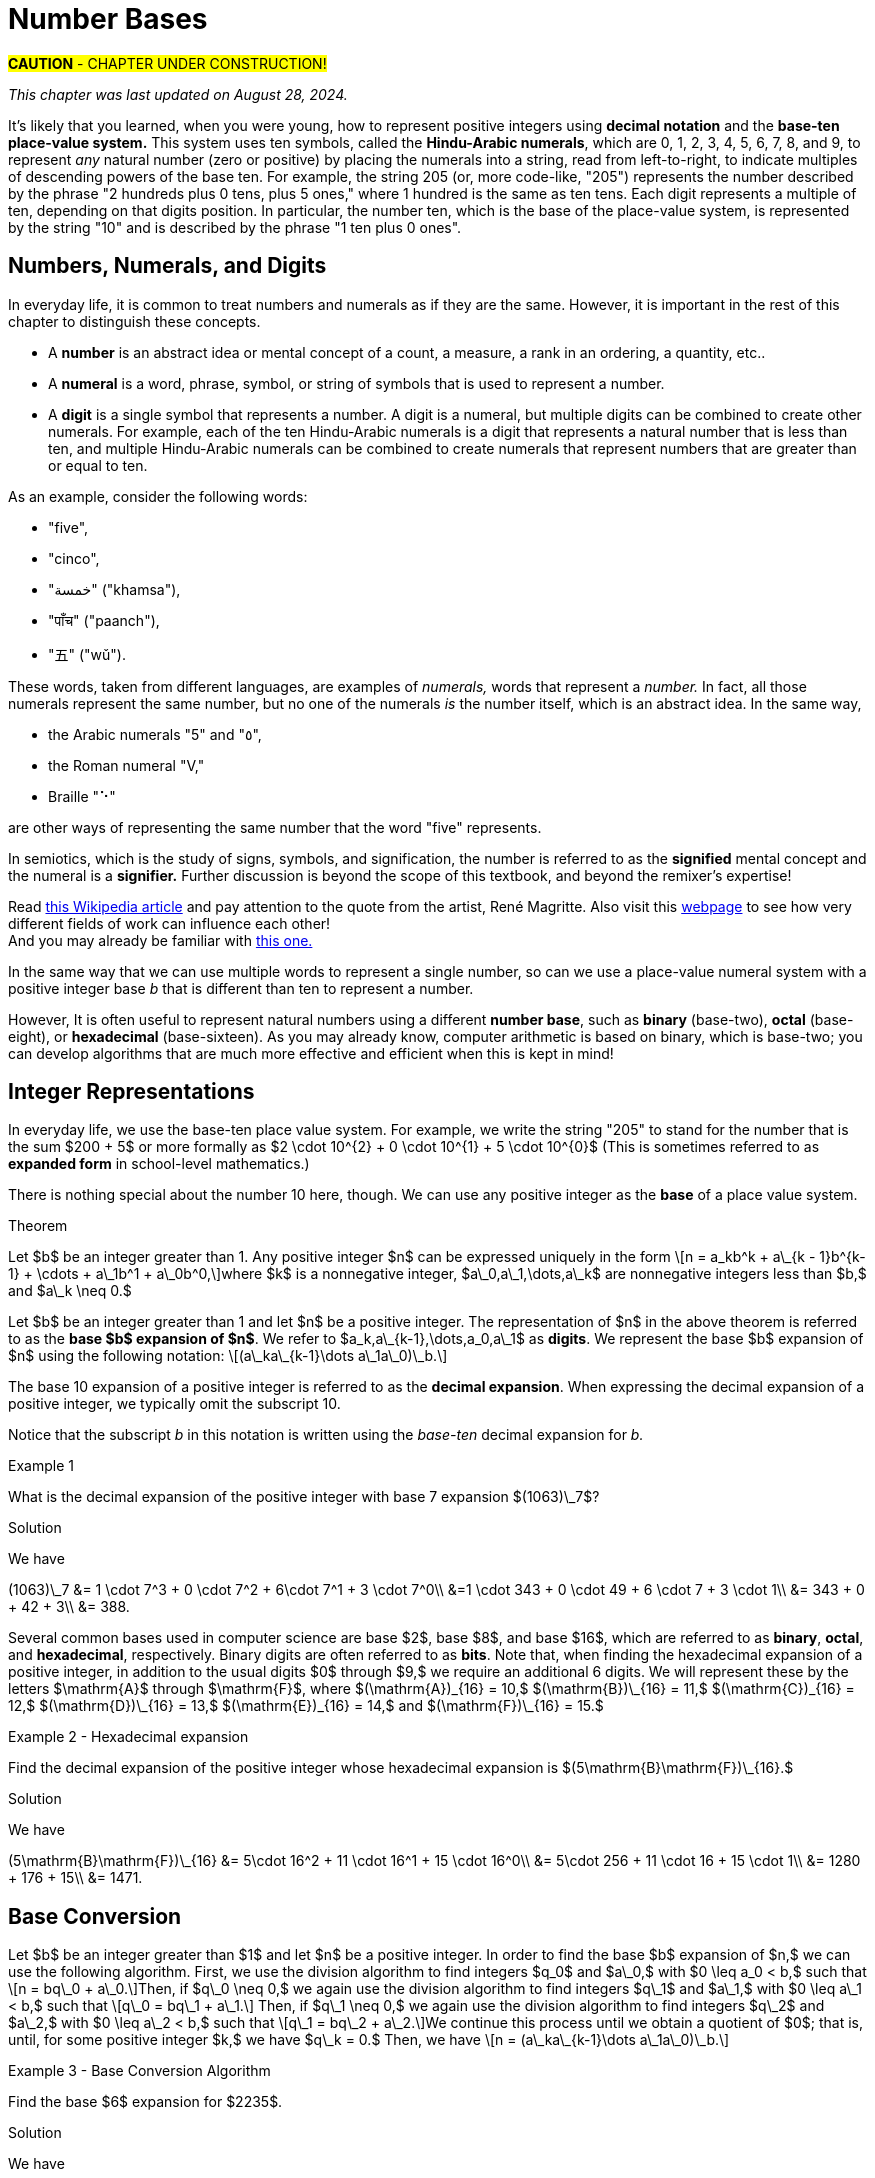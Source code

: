 = Number Bases

#*CAUTION* - CHAPTER UNDER CONSTRUCTION!#

_This chapter was last updated on August 28, 2024._

// MKD example code, not sure where to use it yet
//https://pythontutor.com/render.html#code=x%20%3D%204%0Aprint%28x%29%0Ax%20%3D%200b0101%0Aprint%28x%29%0Ax%20%3D%200O6%0Aprint%28x%29%0Ax%20%3D%200x07%0Aprint%28x%29&cumulative=false&curInstr=8&heapPrimitives=nevernest&mode=display&origin=opt-frontend.js&py=3&rawInputLstJSON=%5B%5D&textReferences=false
// MKD another code sample - gotta love seventeen
//https://pythontutor.com/render.html#code=L%20%3D%20%5B%2017,%200b10001,%200o21,%200x11%20%5D%0Aprint%28L%29&cumulative=false&curInstr=1&heapPrimitives=nevernest&mode=display&origin=opt-frontend.js&py=3&rawInputLstJSON=%5B%5D&textReferences=false
// MKD and every base is base-10
//https://pythontutor.com/render.html#code=L%20%3D%20%5B%2010,%200b10,%200o10,%200x10%20%5D%0Aprint%28L%29&cumulative=false&curInstr=2&heapPrimitives=nevernest&mode=display&origin=opt-frontend.js&py=3&rawInputLstJSON=%5B%5D&textReferences=false

//MKD Rhind Papyrus doubling method of multiplication
//https://mathshistory.st-andrews.ac.uk/HistTopics/Egyptian_papyri/
// and code for it
// https://pythontutor.com/render.html#code=a%20%3D%2041%0Ab%20%3D%2059%0Apowers%20%3D%20%5B1%5D%20%23%20zeroth%20power%20of%202%0Apartial_sums%20%3D%20%5Bb%5D%0Apower_of_2%20%3D%202%0Awhile%20%28power_of_2%20%3C%20a%29%3A%0A%20%20%20%20powers.insert%280,power_of_2%29%0A%20%20%20%20temp%20%3D%20partial_sums%5B0%5D%0A%20%20%20%20partial_sums.insert%280,temp%20%2B%20temp%29%0A%20%20%20%20power_of_2%20%3D%202*power_of_2%0Aa_bits%20%3D%5B0%5D*len%28powers%29%0Atemp%20%3D%20a%0Afor%20i%20in%20range%280,len%28powers%29%29%3A%0A%20%20%20%20if%20%28temp-powers%5Bi%5D%29%20%3E%3D%200%3A%0A%20%20%20%20%20%20%20%20a_bits%5Bi%5D%20%3D%201%0A%20%20%20%20%20%20%20%20temp%20%3D%20temp-powers%5Bi%5D%0A%20%20%20%20%23else%3A%0A%20%20%20%20%23%20%20%20%20a_bits.insert%280,%200%29%0Aproduct%20%3D%200%0Afor%20i%20in%20range%280,len%28powers%29%29%3A%0A%20%20%20%20if%20a_bits%5Bi%5D%20%3D%3D%201%3A%0A%20%20%20%20%20%20%20%20product%20%2B%3D%20partial_sums%5Bi%5D%0Aprint%28a,%22times%22,b,%22equals%22,product%29&cumulative=false&curInstr=70&heapPrimitives=nevernest&mode=display&origin=opt-frontend.js&py=3&rawInputLstJSON=%5B%5D&textReferences=false
// and code for binary bitstring 
//https://pythontutor.com/render.html#code=a%20%3D%2041%0Atemp%20%3D%20a%0Abits%20%3D%20%22%22%0Awhile%28temp%20%3E0%29%3A%0A%20%20%20%20bits%20%3D%20str%28temp%252%29%20%2B%20bits%0A%20%20%20%20temp%20%3D%20%28temp%20%3E%3E%201%29&cumulative=false&curInstr=22&heapPrimitives=nevernest&mode=display&origin=opt-frontend.js&py=3&rawInputLstJSON=%5B%5D&textReferences=false

//MKD musings: 1*1=0+1, 2*1=0+1+1 (we always add TO zero)
//	205, not "2 5" or "25" to indicate "0 tens"
//	compare {}. "", and 0

////
NUMBER BASES (MKD)
	NUMBER THEORY (GGC10) but MKD will move divisibility (algorithms) and modular arithmetic (relations?) content to other chapters, possibly as asynchronous content
	ACM CCECC Number bases	
		binary, 
		hexadecimal 
		(MKD: octal; use example of *nix file permissions)
		
AUG 2024 update on topics
ACM_CCECC_2005/Number bases	binary, hexadecimal

Also for jokes https://math.stackexchange.com/questions/166869/is-10-a-magical-number-or-i-am-missing-something
		
////

// MKD - here is the start of this chapter's content

It's likely that you learned, when you were young, how to represent positive integers using *decimal notation* and the *base-ten place-value system.* This system uses ten symbols, called the *Hindu-Arabic numerals*, which are 0, 1, 2, 3, 4, 5, 6, 7, 8, and 9, to represent _any_ natural number (zero or positive) by placing the numerals into a string, read from left-to-right, to indicate multiples of descending powers of the base ten. For example, the string 205 (or, more code-like, "205") represents the number described by the phrase "2 hundreds plus 0 tens, plus 5 ones," where 1 hundred is the same as ten tens. Each digit represents a multiple of ten, depending on that digits position. In particular, the number ten, which is the base of the place-value system, is represented by the string "10" and is described by the phrase "1 ten plus 0 ones".


//MKD new section - in progress
==  Numbers, Numerals, and Digits

In everyday life, it is common to treat numbers and numerals as if they are the same. However, it is important in the rest of this chapter to distinguish these concepts.

//: A _number_ is an idea or mental concept and is not the same as its representations by _numerals._ 

//In summary: 

* A *number* is an abstract idea or mental concept of a count, a measure, a rank in an ordering, a quantity, etc.. 
* A *numeral* is a word, phrase, symbol, or string of symbols that is used to represent a number. 
* A *digit* is a single symbol that represents a number. A digit is a numeral, but multiple digits can be combined to create other numerals. For example, each of the ten Hindu-Arabic numerals is a digit that represents a natural number that is less than ten, and multiple Hindu-Arabic numerals can be combined to create numerals that represent numbers that are greater than or equal to ten.

As an example, consider the following words: 

* "five", 
* "cinco", 
* "خمسة" ("khamsa"), 
* "पाँच" ("paanch"), 
* "五" ("wǔ"). 

These words, taken from different languages, are examples of _numerals,_ words that represent a _number._ In fact, all those numerals represent the same number, but no one of the numerals _is_ the number itself, which is an abstract idea. 
// . A number is an abstraction. 
// noun, just like "blue" or "beauty" or "justice".
//Is ❤️ an actual heart? Is it "love"?
In the same way, 

* the Arabic numerals "5" and "٥", 
* the Roman numeral "Ⅴ," 
* Braille "⠑" 

are other ways of representing the same number that the word "five" represents.


[click.Semiotics]
--
In semiotics, which is the study of signs, symbols, and signification, the number is referred to as the *signified* mental concept and the numeral is a *signifier.*  
Further discussion is beyond the scope of this textbook, and beyond the remixer's expertise!
--

[click.Art.break:.This.is.NOT.a.pipe.and.I.am.NOT.a.cat!]
--
Read link:https://en.wikipedia.org/wiki/The_Treachery_of_Images[this Wikipedia article] and pay attention to the quote from the artist, René Magritte. Also visit this link:https://link.springer.com/article/10.1007/s11606-010-1581-9[webpage] to see how very different fields of work can influence each other! + 
And you may already be familiar with link:https://en.wikipedia.org/wiki/Zoom_Cat_Lawyer[this one.]
--

In the same way that we can use multiple words to represent a single number, so can we use a place-value numeral system with a positive integer base _b_ that is different than ten 
// other than base-ten 
to represent a number.


//MKD - moved from Introduction chapter; it fits better here
//* 
//In everyday life we use *base-ten Hindu-Arabic place-value notation* to represent the natural numbers. 
// and integers (as well as real numbers.) 
However, 
//in Computer Science applications 
It is often useful to represent natural numbers using a different *number base*, such as *binary* (base-two), *octal* (base-eight), or *hexadecimal* (base-sixteen). As you may already know, computer arithmetic is based on binary, which is base-two; you can develop algorithms that are much more effective and efficient when this is kept in mind!


//	MKD may want to refer to //https://math.libretexts.org/Courses/Hartnell_College/Mathematics_for_Elementary_Teachers/03%3A_Counting_and_Numerals/3.01%3A_Numbers_and_Numerals

// MKD humor
//https://www.reddit.com/r/ExplainTheJoke/comments/1czson4/every_base_is_base_10/?rdt=50955
// Also joke in chapter 2... "There are 10 kinds of people,..."

// quantity - the concept itself
//	number - the word that represents the concept
//	numeral - a symbolic representation of the concept '5', or 'f','i','v','e' that form the word "five"
// holding up five fingers is a "gestural" represention, 
// five dots is another representation


// MKD start topics list
////

History of representeing numbers
	Multiple names: Five, cinco, funf, etc.
	Place-value notation (e.g, base-ten Hindu-Arabic notation) vs other (e.g., Roman numerals DCLXVI)
Decimal
Octal
Binary 
Hexadeximal
other bases





//MKD https://www.frontiersin.org/journals/psychology/articles/10.3389/fpsyg.2012.00009/full "Pie” in Spanish is a foot.

Privilege
The use of subscript is not necessary if the context is clear. For example, \[ chmod 755 hello.txt \] 
is a Unix/Linux command that changes file permission bits (read, write, execute) for a file's owner, the file's group, and any other user. In this example, the string "755" is #octal# not decimal. Notice that no subscript or prefix like "o" is used - it is _natural_ to use octal in this context. The reason we use base-ten numerals as subscripts on numerals in other bases is because base-ten is so dominant: It is the "privileged" base, so we need to indicate when a different base is being used. BUT WE DON'T HAVE TO IF THE CONTEXT IS CLEAR... of if we want to tell jokes like 

* "There are 10 kinds of people in this world — those who understand binary and those who don’t." 

* (the alien base 4 joke) https://old.reddit.com/r/mathmemes/comments/jy745a/all_bases_are_base_10/ and https://math.stackexchange.com/questions/166869/is-10-a-magical-number-or-i-am-missing-something

* "Every base is base 10."

////
// MKD end topics list





// MKD - moved divisibility and gcd content to induction chapter



== Integer Representations



In everyday life, we use the base-ten place value system. For example, we write the string "205" to stand for the number 
that is the sum $200 + 5$ 
or more formally as 
$2 \cdot 10^{2} + 0 \cdot 10^{1} + 5 \cdot 10^{0}$ (This is sometimes referred to as *expanded form* in school-level mathematics.)

There is nothing special about the number 10 here, though. We can use any positive integer as the *base* of a place value system.


.Theorem
****
Let $b$ be an integer greater than 1. Any positive integer $n$ can be expressed uniquely in the form \[n = a\_kb^k + a\_{k - 1}b^{k-1} + \cdots + a\_1b^1 + a\_0b^0,\]where $k$ is a nonnegative integer, $a\_0,a\_1,\dots,a\_k$ are nonnegative integers less than $b,$ and $a\_k \neq 0.$

****
////
[click.MKD_INCOMPLETE_Proof]
--
Fix the value of _b_ as a constant integer greater than 1, then use strong mathematical induction on _n_. + 
//Notice that for the base _b,_ 
//the natural number zero corresponds to $k = 0$ and $a\_0 = 0,$ and 
//the natural number one corresponds to $k = 0$ and $a\_0 = 1;$ and in fact 
Notice that for any positive integer _n_ that is less than _b,_ the number _n_ can be written as $n = a\_0b^0,$ which corresponds to $k = 0$ and $a\_0$ is less than _b._ + 
Also, $b = a\_1b^1 + a\_0b^0,$ where $k = 0$ and $a\_0$ is less than _b._ + = n,$ and that
_b_ itself corresponds to $k = 1,$ $a\_1 = 1,$ and $a\_0 = 0;$ this provides the basis for the induction. + 
For the induction step, assume that $n > b$ and that all integers less than $n$ can be written in the form described. In particular, \[n-1 = a\_kb^k + a\_{k - 1}b^{k-1} + \cdots + a\_1b^1 + a\_0b^0,\]where $k$ is a nonnegative integer, $a\_0,a\_1,\dots,a\_k$ are nonnegative integers less than $b,$ and $a\_k \neq 0.$ If $a\_0 + 1$ is less than _b_, we can simply add 1 to both sides to get \[n = a\_kb^k + a\_{k - 1}b^{k-1} + \cdots + a\_1b^1 + (a\_0 + 1)b^0.\] On the other hand, if $a\_0 + 1 = b,$ then we would need to worry about carrying from the ones place, so instead we can subtract _b_ from _n_ to get a positive number $n - b$ that can \_0$ INCOMPLETE
--
////

Let $b$ be an integer greater than 1 and let $n$ be a positive integer. The representation of $n$ in the above theorem is referred to as the *base $b$ expansion of $n$*. We refer to $a\_k,a\_{k-1},\dots,a\_0,a\_1$ as *digits*. We represent the base $b$ expansion of $n$ using the following notation: \[(a\_ka\_{k-1}\dots a\_1a\_0)\_b.\]


The base 10 expansion of a positive integer is referred to as the *decimal  expansion*. When expressing the decimal expansion of a positive integer, we typically omit the subscript 10.


//MKD adds 
Notice that the subscript _b_ in this notation is written using the _base-ten_ decimal expansion for _b._


****
.Example {counter:numex}
What is the decimal expansion of the positive integer with base 7 expansion $(1063)\_7$?

.Solution

We have

[env.equationalign]
--
(1063)\_7 &= 1 \cdot 7^3 + 0 \cdot 7^2 + 6\cdot 7^1 + 3 \cdot 7^0\\
&=1 \cdot 343 + 0 \cdot 49 + 6 \cdot 7 + 3 \cdot 1\\
&= 343 + 0 + 42 + 3\\
&= 388.
--
****

Several common bases used in computer science are base $2$, base $8$, and base $16$, which are referred to as *binary*, *octal*, and *hexadecimal*, respectively. Binary digits are often referred to as *bits*. Note that, when finding the hexadecimal expansion of a positive integer, in addition to the usual digits $0$ through $9,$ we require an additional 6 digits. We will represent these by the letters $\mathrm{A}$ through $\mathrm{F}$, where $(\mathrm{A})\_{16} = 10,$ $(\mathrm{B})\_{16} = 11,$ $(\mathrm{C})\_{16} = 12,$ $(\mathrm{D})\_{16} = 13,$ $(\mathrm{E})\_{16} = 14,$ and $(\mathrm{F})\_{16} = 15.$

****
.Example {counter:numex} - Hexadecimal expansion
Find the decimal expansion of the positive integer whose hexadecimal expansion is $(5\mathrm{B}\mathrm{F})\_{16}.$

.Solution
We have
[env.equationalign]
--
(5\mathrm{B}\mathrm{F})\_{16} &= 5\cdot 16^2 + 11 \cdot 16^1 + 15 \cdot 16^0\\
&= 5\cdot 256 + 11 \cdot 16 + 15 \cdot 1\\
&= 1280 + 176 + 15\\
&= 1471.
--
****

== Base Conversion

Let $b$ be an integer greater than $1$ and let $n$ be a positive integer. In order to find the base $b$ expansion of $n,$ we can use the following algorithm. First, we use the division algorithm to find integers $q\_0$ and $a\_0,$ with $0 \leq a_0 < b,$ such that \[n = bq\_0 + a\_0.\]Then, if $q\_0 \neq 0,$ we again use the division algorithm to find integers $q\_1$ and $a\_1,$ with $0 \leq a\_1 < b,$ such that \[q\_0 = bq\_1 + a\_1.\] Then, if $q\_1 \neq 0,$ we again use the division algorithm to find integers $q\_2$ and $a\_2,$ with $0 \leq a\_2 < b,$ such that \[q\_1 = bq\_2 + a\_2.\]We continue this process until we obtain a quotient of $0$; that is, until, for some positive integer $k,$ we have $q\_k = 0.$ Then, we have \[n = (a\_ka\_{k-1}\dots a\_1a\_0)\_b.\]

****
.Example {counter:numex} - Base Conversion Algorithm
Find the base $6$ expansion for $2235$.

.Solution

We have

[env.equationalign]
--
2235 &= 6\cdot 372 + 3,\\
372 &= 6 \cdot 62 + 0,\\
62 &= 6 \cdot 10 + 2,\\
10 &= 6\cdot 1 + 4,\\
1 &= 6 \cdot 0 + 1.
--

Since we have reached a quotient of $0$, we are finished. Thus, we see that \[2235 = (14203)\_6.\]
****




Suppose we want to convert the positive integer $n$ from hexadecimal to binary. One method would be to first convert from
$n$ from hexadecimal to decimal, and the convert the result from decimal to binary. However, we can also take advantage of the fact
that $2^4 = 16.$ This implies that we can express each hexadecimal digit of $(n)\_{16}$ uniquely as a block of 4 bits as
follows:
[latexmath]
+++++++++++++++++++++++++++++++++++++++++
\begin{array}{llll}
(0)_{16} = (0000)_2 & (1)_{16} = (0001)_{2}& (2)_{16} = (0010)_2 & (3)_{16} = (0011)_2 \\
(4)_{16} = (0100)_2& (5)_{16} = (0101)_2& (6)_{16} = (0110)_2 & (7)_{16} = (0111)_2\\
(8)_{16} = (1000)_2& (9)_{16} = (1001)_2& (\mathrm{A})_{16} = (1010)_2& (\mathrm{B})_{16} = (1011)_2\\
(\mathrm{C})_{16} = (1100)_2& (\mathrm{D})_{16} = (1101)_2& (\mathrm{E})_{16} = (1110)_2&  (\mathrm{F})_{16} = (1111)_2.
\end{array}
+++++++++++++++++++++++++++++++++++++++++
We then concatenate our blocks, removing any leading zeros if necessary.


****
.Example {counter:numex} - Hexadecimal to Binary Conversion
Find the binary expansion of $(4\mathrm{C}\mathrm{A}7)\_{16}.$

.Solution
We have the following:
[latexmath]
+++++++++++++++++++++++++++++++++++++++++
\begin{array}{llll}
(4)_{16} = (0100)_2 & (\mathrm{C})_{16} = (1100)_2 & (\mathrm{A})_{16} = (1010)_2 & (7)_{16} = (0111)_2.
\end{array}
+++++++++++++++++++++++++++++++++++++++++
Thus, we see that \[(4\mathrm{C}\mathrm{A}7)\_{16} = (100110010100111)\_{2}.\]

****

To convert $n$ from binary to hexadecimal, we simply break up $(n)_2$ into blocks of 4 binary digits, adding a suitable number of
leading zeros if necessary. We convert each block of 4 bits to hexadecimal digits and concatenate our results, removing any leading
zeros if necessary.

****
.Example {counter:numex} - Binary to Hexadecimal Conversion
Find the hexadecimal expansion of $(110 1011 1111)_2.$

.Solution
We have the following blocks of 4 bits: \[0110,\ 1011,\ 1111.\]
Since $(0110)\_2 = (6)\_{16},$ $(1011)\_2 = (\mathrm{B})\_{16},$ and $(1111)\_2 = (\mathrm{F})\_{16},$ we see that \[(11010111111)\_{2} = (6\mathrm{B}\mathrm{F})\_{16}.\]
****

The following table can be used to covert quickly between decimal, hexadecimal, octal binary in a similar way.

*Conversion table for different bases*

|===
| *Decimal*     | 0 | 1 |  2 |  3 |  4  |  5  |  6  |  7  |   8  |   9  |  10  |  11  |  12  |  13  |  14  |  15
| *Hexadecimal* | 0 | 1 |  2 |  3 |  4  |  5  |  6  |  7  |   8  |   9  |   A  |   B  |   C  |   D  |   E  |   F
| *Octal*     | 0 | 1 |  2 |  3 |  4  |  5  |  6  |  7  |  10  |  11  |  12  |  13  |  14  |  15  |  16  |  17
| *Binary*      | 0 | 1 | 10 | 11 | 100 | 101 | 110 | 111 | 1000 | 1001 | 1010 | 1011 | 1100 | 1101 | 1110 | 1111
|===

// image::images/baseconverstion.png[baseconverstion, 1000, 1000]

== Exercises

////
// MKD move first three exercises to Induction or Relations chapter
. Calculate
.. $325 \ \mathbf{div}\ 7$ and $325 \ \mathbf{mod}\ 7$

.. $1,135 \ \mathbf{div}\ 12$ and $1,135 \ \mathbf{mod}\ 12$

.. $25,378 \ \mathbf{div}\ 3$ and $25,378 \ \mathbf{mod}\ 3$

.. $-568 \ \mathbf{div}\ 5$ and $-568 \ \mathbf{mod}\ 5$

.. $-2357 \ \mathbf{div}\ 6$ and $-2357 \ \mathbf{mod}\ 6$


. Calculate
.. $75 +_{\mathbf{11}}\ 63$ and $75 \times_{\mathbf{11}}\ 63$


.. $194 +_\mathbf{8}\ 879$ and $194 \times_{\mathbf{8}}\ 879$


. Find addition and  multiplication tables for

.. 	 $\mathbb{Z}_8$
.. 	 $\mathbb{Z}_{10}$

. Use the Euclidean Algorithm, showing all calculations, to find the following:

.. $gcd\left(136,248\right)$ and    $lcm\left(136,248\right)$

.. $gcd\left(1659,245\right)$ and    $lcm\left(1659,245\right)$

// MKD move first three exercises to Induction or Relations chapter
////

. Convert to decimal (base 10)

..  $(10262)_7$
..  $(30A8)_{16}$
..  $(1000010001100)_2$
.. $({12307)}_{60}$


. Convert $\left(2039\right)_{10}$ from decimal (base 10) to

..  base 7
..  binary
..  hexadecimal (base 16)
..  octal (base 8)

. Convert $\left(2599\right)_{10}$ from decimal to

..  base 5
..  binary
..  hexadecimal
..  base 3

. Convert the following  hexadecimal numbers to binary

.. $\left(6F203\right)_{16}$
.. $\left(3FA20C45\right)_{16}$
.. $\left(FACE\right)_{16}$


. Convert the following binary numbers to hexadecimal

.. $\left(1111100111010101101\right)_2$
.. $\left(\ 10001111101011\right)_2$
.. $\left(1100101011111110\right)_2$

